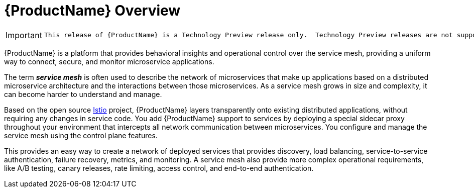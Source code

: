 [[product_overview]]
= {ProductName} Overview

[IMPORTANT]
====
 This release of {ProductName} is a Technology Preview release only.  Technology Preview releases are not supported with Red Hat production service-level agreements (SLAs) and might not be functionally complete, and Red Hat does NOT recommend using them for production. Using {ProductName} on a cluster renders the whole OpenShift cluster as a technology preview, that is, in an unsupported state. These features provide early access to upcoming product features, enabling customers to test functionality and provide feedback during the development process.  For more information see link:https://access.redhat.com/support/offerings/techpreview/[Red Hat Technology Preview Features Support Scope].
====

{ProductName} is a platform that provides behavioral insights and operational control over the service mesh, providing a uniform way to connect, secure, and monitor microservice applications. 

The term *_service mesh_* is often used to describe the network of microservices that make up applications based on a distributed microservice architecture and the interactions between those microservices.  As a service mesh grows in size and complexity, it can become harder to understand and manage.

Based on the  open source https://istio.io/[Istio] project, {ProductName}  layers transparently onto existing distributed applications, without requiring any changes in service code.  You add {ProductName}  support to services by deploying a special sidecar proxy throughout your environment that intercepts all network communication between microservices.   You configure and manage the service mesh using the control plane features.  

This provides an easy way to create a network of deployed services that provides discovery, load balancing, service-to-service authentication, failure recovery, metrics, and monitoring.   A service mesh also provide more complex operational requirements, like A/B testing, canary releases, rate limiting, access control, and end-to-end authentication.

